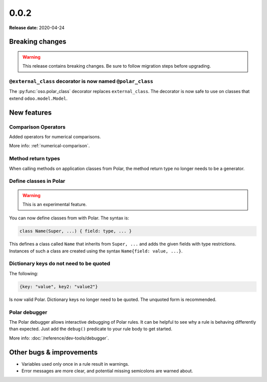 ======
0.0.2
======

**Release date:** 2020-04-24

Breaking changes
================


.. warning:: This release contains breaking changes. Be sure
   to follow migration steps before upgrading.

``@external_class`` decorator is now named ``@polar_class``
-----------------------------------------------------------

The :py:func:`oso.polar_class` decorator replaces ``external_class``.
The decorator is now safe to use on classes that extend ``odoo.model.Model``.

New features
==============

Comparison Operators
--------------------

Added operators for numerical comparisons.

More info: :ref:`numerical-comparison`.

Method return types
-------------------

When calling methods on application classes from Polar,
the method return type no longer needs to be a generator.

Define classes in Polar
-----------------------

.. warning:: This is an experimental feature.

You can now define classes from with Polar. The syntax is:

.. code-block:: polar

  class Name(Super, ...) { field: type, ... }

This defines a class called ``Name`` that inherits from ``Super, ...``
and adds the given fields with type restrictions. Instances of such a
class are created using the syntax ``Name{field: value, ...}``.

Dictionary keys do not need to be quoted
----------------------------------------

The following:

.. code-block:: polar

  {key: "value", key2: "value2"}

Is now valid Polar. Dictionary keys no longer need to be quoted. The unquoted
form is recommended.

Polar debugger
--------------

The Polar debugger allows interactive debugging of Polar rules. It can be helpful to see
why a rule is behaving differently than expected.  Just add the
``debug()`` predicate to your rule body to get started.

More info: :doc:`/reference/dev-tools/debugger`.

Other bugs & improvements
=========================

- Variables used only once in a rule result in warnings.
- Error messages are more clear, and potential missing semicolons are warned about.
